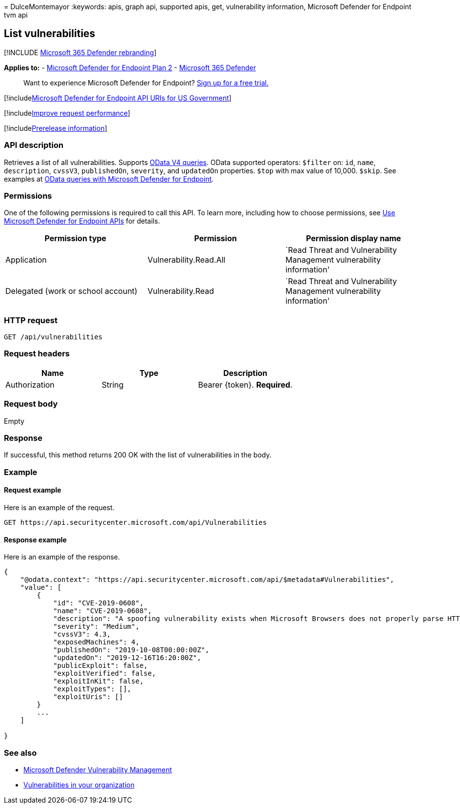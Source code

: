 = 
DulceMontemayor
:keywords: apis, graph api, supported apis, get, vulnerability
information, Microsoft Defender for Endpoint tvm api

== List vulnerabilities

{empty}[!INCLUDE link:../../includes/microsoft-defender.md[Microsoft 365
Defender rebranding]]

*Applies to:* -
https://go.microsoft.com/fwlink/?linkid=2154037[Microsoft Defender for
Endpoint Plan 2] -
https://go.microsoft.com/fwlink/?linkid=2118804[Microsoft 365 Defender]

____
Want to experience Microsoft Defender for Endpoint?
https://signup.microsoft.com/create-account/signup?products=7f379fee-c4f9-4278-b0a1-e4c8c2fcdf7e&ru=https://aka.ms/MDEp2OpenTrial?ocid=docs-wdatp-exposedapis-abovefoldlink[Sign
up for a free trial.]
____

{empty}[!includelink:../../includes/microsoft-defender-api-usgov.md[Microsoft
Defender for Endpoint API URIs for US Government]]

{empty}[!includelink:../../includes/improve-request-performance.md[Improve
request performance]]

{empty}[!includelink:../../includes/prerelease.md[Prerelease
information]]

=== API description

Retrieves a list of all vulnerabilities. Supports
https://www.odata.org/documentation/[OData V4 queries]. OData supported
operators: `$filter` on: `id`, `name`, `description`, `cvssV3`,
`publishedOn`, `severity`, and `updatedOn` properties. `$top` with max
value of 10,000. `$skip`. See examples at
link:exposed-apis-odata-samples.md[OData queries with Microsoft Defender
for Endpoint].

=== Permissions

One of the following permissions is required to call this API. To learn
more, including how to choose permissions, see link:apis-intro.md[Use
Microsoft Defender for Endpoint APIs] for details.

[width="100%",cols="<34%,<33%,<33%",options="header",]
|===
|Permission type |Permission |Permission display name
|Application |Vulnerability.Read.All |`Read Threat and Vulnerability
Management vulnerability information'

|Delegated (work or school account) |Vulnerability.Read |`Read Threat
and Vulnerability Management vulnerability information'
|===

=== HTTP request

[source,http]
----
GET /api/vulnerabilities
----

=== Request headers

[cols="<,<,<",options="header",]
|===
|Name |Type |Description
|Authorization |String |Bearer \{token}. *Required*.
|===

=== Request body

Empty

=== Response

If successful, this method returns 200 OK with the list of
vulnerabilities in the body.

=== Example

==== Request example

Here is an example of the request.

[source,http]
----
GET https://api.securitycenter.microsoft.com/api/Vulnerabilities
----

==== Response example

Here is an example of the response.

[source,json]
----
{
    "@odata.context": "https://api.securitycenter.microsoft.com/api/$metadata#Vulnerabilities",
    "value": [
        {
            "id": "CVE-2019-0608",
            "name": "CVE-2019-0608",
            "description": "A spoofing vulnerability exists when Microsoft Browsers does not properly parse HTTP content. An attacker who successfully exploited this vulnerability could impersonate a user request by crafting HTTP queries. The specially crafted website could either spoof content or serve as a pivot to chain an attack with other vulnerabilities in web services.To exploit the vulnerability, the user must click a specially crafted URL. In an email attack scenario, an attacker could send an email message containing the specially crafted URL to the user in an attempt to convince the user to click it.In a web-based attack scenario, an attacker could host a specially crafted website designed to appear as a legitimate website to the user. However, the attacker would have no way to force the user to visit the specially crafted website. The attacker would have to convince the user to visit the specially crafted website, typically by way of enticement in an email or instant message, and then convince the user to interact with content on the website.The update addresses the vulnerability by correcting how Microsoft Browsers parses HTTP responses.",
            "severity": "Medium",
            "cvssV3": 4.3,
            "exposedMachines": 4,
            "publishedOn": "2019-10-08T00:00:00Z",
            "updatedOn": "2019-12-16T16:20:00Z",
            "publicExploit": false,
            "exploitVerified": false,
            "exploitInKit": false,
            "exploitTypes": [],
            "exploitUris": []
        }
        ...
    ]

}
----

=== See also

* link:/microsoft-365/security/defender-endpoint/next-gen-threat-and-vuln-mgt[Microsoft
Defender Vulnerability Management]
* link:/microsoft-365/security/defender-endpoint/tvm-weaknesses[Vulnerabilities
in your organization]
